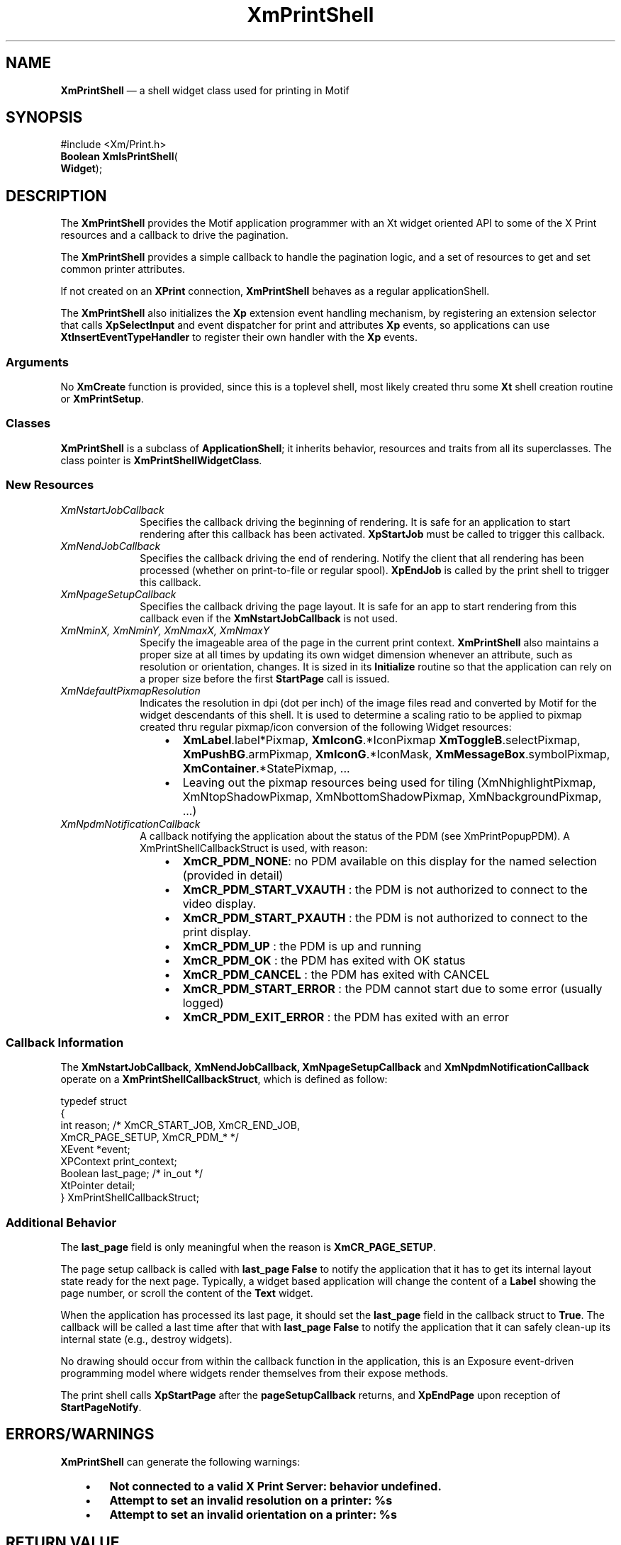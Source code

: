 '\" t
...\" PrtShell.sgm /main/12 1996/10/25 10:33:08 cdedoc $
.de P!
.fl
\!!1 setgray
.fl
\\&.\"
.fl
\!!0 setgray
.fl			\" force out current output buffer
\!!save /psv exch def currentpoint translate 0 0 moveto
\!!/showpage{}def
.fl			\" prolog
.sy sed -e 's/^/!/' \\$1\" bring in postscript file
\!!psv restore
.
.de pF
.ie     \\*(f1 .ds f1 \\n(.f
.el .ie \\*(f2 .ds f2 \\n(.f
.el .ie \\*(f3 .ds f3 \\n(.f
.el .ie \\*(f4 .ds f4 \\n(.f
.el .tm ? font overflow
.ft \\$1
..
.de fP
.ie     !\\*(f4 \{\
.	ft \\*(f4
.	ds f4\"
'	br \}
.el .ie !\\*(f3 \{\
.	ft \\*(f3
.	ds f3\"
'	br \}
.el .ie !\\*(f2 \{\
.	ft \\*(f2
.	ds f2\"
'	br \}
.el .ie !\\*(f1 \{\
.	ft \\*(f1
.	ds f1\"
'	br \}
.el .tm ? font underflow
..
.ds f1\"
.ds f2\"
.ds f3\"
.ds f4\"
.ta 8n 16n 24n 32n 40n 48n 56n 64n 72n 
.TH "XmPrintShell" "library call"
.SH "NAME"
\fBXmPrintShell\fR \(em a shell widget class used for printing in Motif
.SH "SYNOPSIS"
.PP
.nf
#include <Xm/Print\&.h>
\fBBoolean \fBXmIsPrintShell\fP\fR(
\fBWidget\fR);
.fi
.SH "DESCRIPTION"
.PP
The
\fBXmPrintShell\fP
provides the Motif application programmer
with an Xt widget oriented API to some of the X Print
resources and a callback to drive the pagination\&.
.PP
The
\fBXmPrintShell\fP
provides a simple callback to handle the
pagination logic, and a set of resources to get and set
common printer attributes\&.
.PP
If not created on an
\fBXPrint\fP
connection,
\fBXmPrintShell\fP
behaves
as a regular applicationShell\&.
.PP
The
\fBXmPrintShell\fP
also initializes the \fBXp\fP extension event
handling mechanism, by registering an extension selector
that calls
\fBXpSelectInput\fP
and event dispatcher for print
and attributes \fBXp\fP events, so applications can use
\fBXtInsertEventTypeHandler\fP
to register their own handler
with the \fBXp\fP events\&.
.SS "Arguments"
.PP
No \fBXmCreate\fP function is provided, since this is a toplevel
shell, most likely created thru some \fBXt\fP
shell creation routine or \fBXmPrintSetup\fP\&.
.SS "Classes"
.PP
\fBXmPrintShell\fP is a subclass of
\fBApplicationShell\fP; it inherits
behavior, resources and traits from all its superclasses\&.
The class pointer is \fBXmPrintShellWidgetClass\fP\&.
.SS "New Resources"
.TS
tab();
cw(1.3) sw(1.3) sw(1.3) sw(1.0) sw(0.5)
lw(1.3) lw(1.3) lw(1.3) lw(1.0) lw(0.5).
\fBXmPrintShell Resource Set\fP
\fBName\fP\fBClass\fP\fBType\fP\fBDefault\fP\fBAccess\fP
\fBXmNstartJobCallback\fP\fBXmCCallback\fP\fBXtCallbackList\fP\fBNULL\fP\fBCSG\fP
\fBXmNendJobCallback\fP\fBXmCCallback\fP\fBXtCallbackList\fP\fBNULL\fP\fBCSG\fP
\fBXmNpageSetupCallback\fP\fBXmCCallback\fP\fBXtCallbackList\fP\fBNULL\fP\fBCSG\fP
\fBXmNminX\fP\fBXmCMinX\fP\fBDimension\fP\fBdynamic\fP\fBG\fP
\fBXmNminY\fP\fBXmCMinY\fP\fBDimension\fP\fBdynamic\fP\fBG\fP
\fBXmNmaxX\fP\fBXmCMaxX\fP\fBDimension\fP\fBdynamic\fP\fBG\fP
\fBXmNmaxY\fP\fBXmCMaxY\fP\fBDimension\fP\fBdynamic\fP\fBG\fP
\fBXmNdefaultPixmapResolution\fP\fBXmCDefaultPixmapResolution\fP\fBunsigned short\fR\fB100\fP\fBCSG\fP
\fBXmNpdmNotificationCallback\fP\fBXmCCallback\fP\fBXtCallbackList\fP\fBNULL\fP\fBCSG\fP
.TE
.IP "\fIXmNstartJobCallback\fP" 10
Specifies the callback driving the beginning of rendering\&.
It is safe for an application to start rendering after
this callback has been activated\&.
\fBXpStartJob\fP
must be called
to trigger this callback\&.
.IP "\fIXmNendJobCallback\fP" 10
Specifies the callback driving the end of rendering\&.
Notify the client that all rendering has been processed
(whether on print-to-file or regular spool)\&.
\fBXpEndJob\fP
is called by the print shell to trigger this callback\&.
.IP "\fIXmNpageSetupCallback\fP" 10
Specifies the callback driving the page layout\&. It is safe
for an app to start rendering from this callback even if the
\fBXmNstartJobCallback\fP
is not used\&.
.IP "\fIXmNminX, XmNminY, XmNmaxX, XmNmaxY\fP" 10
Specify the imageable area of the page in the current
print context\&. \fBXmPrintShell\fP also maintains a proper size at all times
by updating its own widget dimension whenever an attribute,
such as resolution or orientation, changes\&. It is sized in its
\fBInitialize\fP routine so that the application can rely on a proper size
before the first \fBStartPage\fP call is issued\&.
.IP "\fIXmNdefaultPixmapResolution\fP" 10
Indicates the resolution in dpi (dot per inch) of
the image files read and converted by Motif for the
widget descendants of this shell\&. It is used to
determine a scaling ratio to be applied to pixmap
created thru regular pixmap/icon conversion of the
following Widget resources:
.RS
.IP "   \(bu" 6
\fBXmLabel\fP\&.label*Pixmap, \fBXmIconG\fP\&.*IconPixmap
\fBXmToggleB\fP\&.selectPixmap, \fBXmPushBG\fP\&.armPixmap,
\fBXmIconG\fP\&.*IconMask,
\fBXmMessageBox\fP\&.symbolPixmap,
\fBXmContainer\fP\&.*StatePixmap, \&.\&.\&.
.IP "   \(bu" 6
Leaving out the pixmap resources being used for
tiling (XmNhighlightPixmap, XmNtopShadowPixmap,
XmNbottomShadowPixmap, XmNbackgroundPixmap, \&.\&.\&.)
.RE
.IP "\fIXmNpdmNotificationCallback\fP" 10
A callback notifying the application about the status of the PDM (see
XmPrintPopupPDM)\&. A
XmPrintShellCallbackStruct
is used, with reason:
.RS
.IP "   \(bu" 6
\fBXmCR_PDM_NONE\fP: no PDM available on this display for
the named selection (provided in detail)
.IP "   \(bu" 6
\fBXmCR_PDM_START_VXAUTH\fP
: the PDM is not authorized to connect to the video display\&.
.IP "   \(bu" 6
\fBXmCR_PDM_START_PXAUTH\fP
: the PDM is not authorized to connect to the print display\&.
.IP "   \(bu" 6
\fBXmCR_PDM_UP\fP
: the PDM is up and running
.IP "   \(bu" 6
\fBXmCR_PDM_OK\fP
: the PDM has exited with OK status
.IP "   \(bu" 6
\fBXmCR_PDM_CANCEL\fP
: the PDM has exited with CANCEL
.IP "   \(bu" 6
\fBXmCR_PDM_START_ERROR\fP
: the PDM cannot start due to some error (usually logged)
.IP "   \(bu" 6
\fBXmCR_PDM_EXIT_ERROR\fP
: the PDM has exited with an error
.RE
.SS "Callback Information"
.PP
The \fBXmNstartJobCallback\fP, \fBXmNendJobCallback,\fP
\fBXmNpageSetupCallback\fP and \fBXmNpdmNotificationCallback\fP
operate on a \fBXmPrintShellCallbackStruct\fP, which is defined as follow:
.PP
.nf
\f(CWtypedef struct
{
    int     reason;  /* XmCR_START_JOB, XmCR_END_JOB,
                        XmCR_PAGE_SETUP, XmCR_PDM_* */
    XEvent  *event;
    XPContext print_context;
    Boolean last_page; /* in_out */
    XtPointer detail;
} XmPrintShellCallbackStruct;\fR
.fi
.PP
.SS "Additional Behavior"
.PP
The \fBlast_page\fP field
is only meaningful when the reason is
\fBXmCR_PAGE_SETUP\fP\&.
.PP
The page setup callback is called with
\fBlast_page\fP \fBFalse\fP to notify the application that it has
to get its internal layout state ready for the next
page\&. Typically, a widget based application will change
the content of a \fBLabel\fP showing the page number, or scroll
the content of the \fBText\fP widget\&.
.PP
When the application has processed its last page, it
should set the \fBlast_page\fP field in the callback struct
to \fBTrue\fP\&. The callback will be called a last time after
that with \fBlast_page\fP
\fBFalse\fP to notify the application
that it can safely clean-up its internal state (e\&.g\&.,
destroy widgets)\&.
.PP
No drawing should occur from within the callback function
in the application, this is an Exposure event-driven
programming model where widgets render themselves from
their expose methods\&.
.PP
The print shell calls \fBXpStartPage\fP after the
\fBpageSetupCallback\fP returns, and \fBXpEndPage\fP
upon reception of \fBStartPageNotify\fP\&.
.SH "ERRORS/WARNINGS"
.PP
\fBXmPrintShell\fP can generate the following warnings:
.IP "   \(bu" 6
\fBNot connected to a valid X Print Server: behavior undefined\&.\fP
.IP "   \(bu" 6
\fBAttempt to set an invalid resolution on a printer: %s\fP
.IP "   \(bu" 6
\fBAttempt to set an invalid orientation on a printer: %s\fP
.SH "RETURN VALUE"
.PP
Not applicable
.SH "EXAMPLES"
.PP
.nf
\f(CWPrintOnePageCB(Widget pshell, XtPointer npages,
/*----------*/ XmPrintSetPageCBStruct psp)
{
    static int cur_page = 0;
    cur_page++;

    if (! psp->last_page
        && curPage > 1) /* no need to scroll for the first page */
    {

        XmTextScroll(ptext, prows);  /* get ready for next page */

    } else {    /**** I\&'m done */

       XtDestroyWidget(pshell);
       XtCloseDisplay(XtDisplay(pshell));
    }

    if (cur_page == (int) n_pages) psp->last_page = True;
}

PrintOKCallback(\&.\&.\&.)
/*-------------*/
{
    pshell = XmPrintSetup (widget, pbs->print_screen,
                                   "Print", NULL, 0);

    XpStartJob(XtDisplay(pshell), XPSpool);

    /**** here I get the size of the shell, create my widget
          hierarchy: a bulleting board, and then a text widget,
          that I stuff with the video text widget buffer */

    /* get the total number of pages to print */
    /* same code as previous example to get n_pages */

    /****  set up my print callback */
    XtAddCallback(pshell,  XmNpageSetUpCallback,
                           PrintOnePageCB, n_pages);
}\fR
.fi
.PP
.PP
Examples of \fBXmNdefaultPixmapResolution\fP usage:
.IP "   \(bu" 6
An application reuses the same image sources it uses for the video interface, in XBM, XPM, PNG ot JPEG, to layout on its printed pages\&. In this case, scaling is seamless\&.
.PP
.nf
\f(CW    ! icon\&.xpm is 30x30 pixels
    app*dialog\&.pushb\&.labelPixmap:icon\&.xpm
    ! print is 400dpi
    app\&.print*form\&.lab\&.labelPixmap:icon\&.xpm
    ! 120x120 pixels on the paper (auto scaling)\fR
.fi
.PP
.IP "   \(bu" 6
An application provides a new set of image files, for a given printer resolution (say 300)\&. It doesn\&'t want automatic scaling by the toolkit for that resolution, it wants scaling based on these 300dpi images for higher resolution\&. It creates its print shell inside using the name "printHiRes" and adds the following in its resource file:
.PP
.nf
\f(CW    app\&.printHiRes\&.defaultPixmapResolution:300
    ! icon300\&.xpm is 120x120 pixels
    app\&.printHiRes*form\&.lab\&.labelPixmap:icon300\&.xpm
    ! 120x120 pixels on the paper (no scaling)\fR
.fi
.PP
.PP
This way a printer resolution of 600 will result in a scale of a
300 dpi image by 2 (dpi=600 divided by base=300), while a printer
resolution of 150 (using default print shell name "print") will use
the 100 dpi icon scaled by 1\&.5 (dpi=150 divided by default base=100)\&.
.SH "SEE ALSO"
.PP
\fBXmPrintSetup\fP(3),
\fBXmRedisplayWidget\fP(3),
\fBXmPrintToFile\fP(3),
\fBXmPrintPopupPDM\fP(3)
...\" created by instant / docbook-to-man, Sun 22 Dec 1996, 20:27

